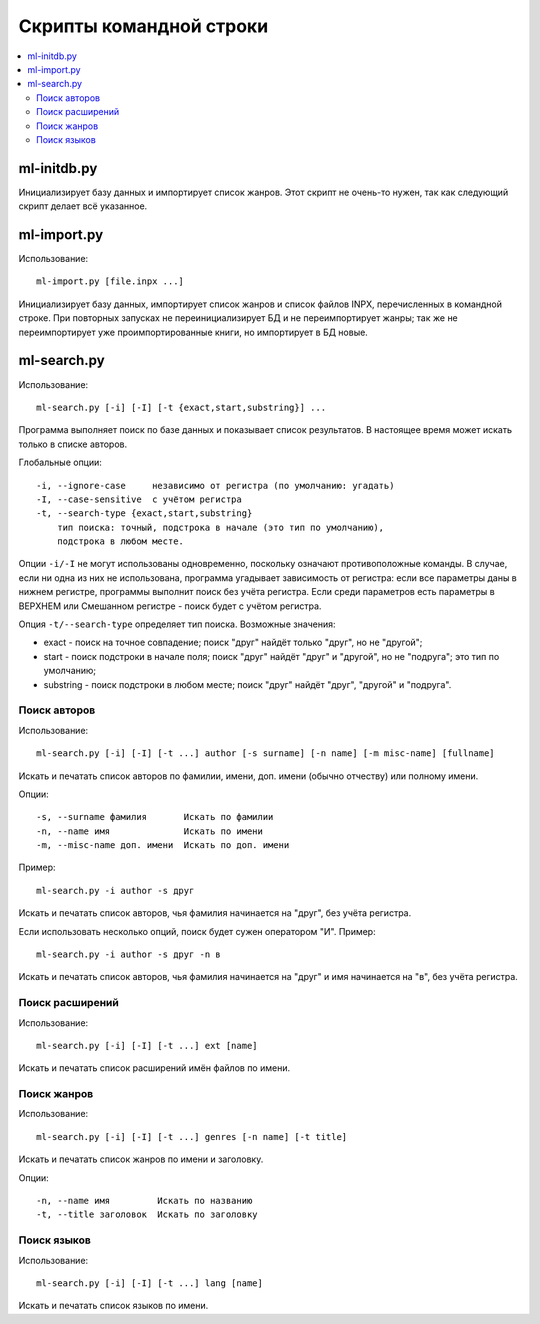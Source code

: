 
Скрипты командной строки
========================


.. contents::
   :local:


ml-initdb.py
------------

Инициализирует базу данных и импортирует список жанров. Этот скрипт не
очень-то нужен, так как следующий скрипт делает всё указанное.


ml-import.py
------------

Использование::

    ml-import.py [file.inpx ...]

Инициализирует базу данных, импортирует список жанров и список файлов
INPX, перечисленных в командной строке. При повторных запусках не
переинициализирует БД и не переимпортирует жанры; так же не
переимпортирует уже проимпортированные книги, но импортирует в БД новые.


ml-search.py
------------

Использование::

    ml-search.py [-i] [-I] [-t {exact,start,substring}] ...

Программа выполняет поиск по базе данных и показывает список
результатов. В настоящее время может искать только в списке авторов.

Глобальные опции::

    -i, --ignore-case     независимо от регистра (по умолчанию: угадать)
    -I, --case-sensitive  с учётом регистра
    -t, --search-type {exact,start,substring}
        тип поиска: точный, подстрока в начале (это тип по умолчанию),
        подстрока в любом месте.

Опции ``-i/-I`` не могут использованы одновременно, поскольку означают
противоположные команды. В случае, если ни одна из них не использована,
программа угадывает зависимость от регистра: если все параметры даны в
нижнем регистре, программы выполнит поиск без учёта регистра. Если среди
параметров есть параметры в ВЕРХНЕМ или Смешанном регистре - поиск будет
с учётом регистра.

Опция ``-t/--search-type`` определяет тип поиска. Возможные значения:

* exact - поиск на точное совпадение; поиск "друг" найдёт только "друг",
  но не "другой";
* start - поиск подстроки в начале поля; поиск "друг" найдёт "друг" и
  "другой", но не "подруга"; это тип по умолчанию;
* substring - поиск подстроки в любом месте; поиск "друг" найдёт "друг",
  "другой" и "подруга".


Поиск авторов
^^^^^^^^^^^^^

Использование::

    ml-search.py [-i] [-I] [-t ...] author [-s surname] [-n name] [-m misc-name] [fullname]

Искать и печатать список авторов по фамилии, имени, доп. имени (обычно
отчеству) или полному имени.

Опции::

    -s, --surname фамилия       Искать по фамилии
    -n, --name имя              Искать по имени
    -m, --misc-name доп. имени  Искать по доп. имени

Пример::

    ml-search.py -i author -s друг

Искать и печатать список авторов, чья фамилия начинается на "друг", без
учёта регистра.

Если использовать несколько опций, поиск будет сужен оператором "И".
Пример::

    ml-search.py -i author -s друг -n в

Искать и печатать список авторов, чья фамилия начинается на "друг" и имя
начинается на "в", без учёта регистра.

Поиск расширений
^^^^^^^^^^^^^^^^

Использование::

    ml-search.py [-i] [-I] [-t ...] ext [name]

Искать и печатать список расширений имён файлов по имени.

Поиск жанров
^^^^^^^^^^^^

Использование::

    ml-search.py [-i] [-I] [-t ...] genres [-n name] [-t title]

Искать и печатать список жанров по имени и заголовку.

Опции::

    -n, --name имя         Искать по названию
    -t, --title заголовок  Искать по заголовку

Поиск языков
^^^^^^^^^^^^

Использование::

    ml-search.py [-i] [-I] [-t ...] lang [name]

Искать и печатать список языков по имени.

.. vim: set tw=72 :
